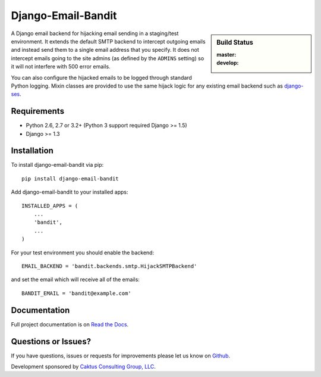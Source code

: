Django-Email-Bandit
==============================

.. sidebar:: Build Status

   :master: |master-status|
   :develop: |develop-status|

A Django email backend for hijacking email sending in a staging/test environment. It extends
the default SMTP backend to intercept outgoing emails and instead send them
to a single email address that you specify. It does not intercept emails going to the site admins
(as defined by the ``ADMINS`` setting) so it will not interfere with 500 error emails.

You can also configure the hijacked emails to be logged through standard Python
logging. Mixin classes are provided to use the same hijack logic for any existing
email backend such as `django-ses <https://github.com/hmarr/django-ses>`_.

.. |master-status| image::
    https://api.travis-ci.org/caktus/django-email-bandit.png?branch=master
    :alt: Build Status
    :target: https://travis-ci.org/caktus/django-email-bandit

.. |develop-status| image::
    https://api.travis-ci.org/caktus/django-email-bandit.png?branch=develop
    :alt: Build Status
    :target: https://travis-ci.org/caktus/django-email-bandit


Requirements
-------------------------------

- Python 2.6, 2.7 or 3.2+ (Python 3 support required Django >= 1.5)
- Django >= 1.3


Installation
-------------------------------

To install django-email-bandit via pip::

    pip install django-email-bandit

Add django-email-bandit to your installed apps::

    INSTALLED_APPS = (
        ...
        'bandit',
        ...
    )

For your test environment you should enable the backend::

    EMAIL_BACKEND = 'bandit.backends.smtp.HijackSMTPBackend'

and set the email which will receive all of the emails::

    BANDIT_EMAIL = 'bandit@example.com'


Documentation
-------------------------------

Full project documentation is on `Read the Docs <https://django-email-bandit.readthedocs.org/>`_.


Questions or Issues?
-------------------------------

If you have questions, issues or requests for improvements please let us know on
`Github <https://github.com/caktus/django-email-bandit/issues>`_.

Development sponsored by `Caktus Consulting Group, LLC
<http://www.caktusgroup.com/services>`_.
